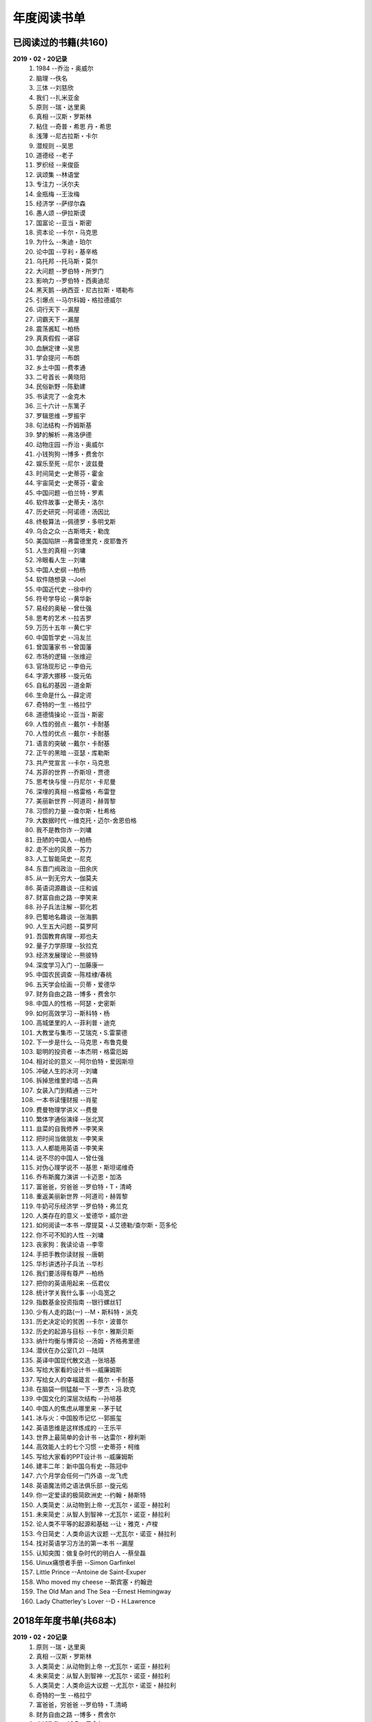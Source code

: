 年度阅读书单 
^^^^^^^^^^^^^^^^^^^^^^^^^^^^^^^^^^

已阅读过的书籍(共160)
-------------------------------------------
**2019・02・20记录**
    (1) 1984                         --乔治・奥威尔
    (#) 脑理                         --佚名
    (#) 三体                         --刘慈欣
    (#) 我们                         --扎米亚金
    (#) 原则                         --瑞・达里奥
    (#) 真相                         --汉斯・罗斯林
    (#) 粘住                         --奇普・希思 丹・希思
    (#) 浅薄                         --尼古拉斯・卡尔
    (#) 潜规则                       --吴思
    (#) 道德经                       --老子
    (#) 罗织经                       --来俊臣
    (#) 讽颂集                       --林语堂
    (#) 专注力                       --沃尔夫
    (#) 金瓶梅                       --王汝梅
    (#) 经济学                       --萨缪尔森
    (#) 愚人颂                       --伊拉斯谟
    (#) 国富论                       --亚当・斯密
    (#) 资本论                       --卡尔・马克思
    (#) 为什么                       --朱迪・珀尔
    (#) 论中国                       --亨利・基辛格
    (#) 乌托邦                       --托马斯・莫尔
    (#) 大问题                       --罗伯特・所罗门
    (#) 影响力                       --罗伯特・西奥迪尼
    (#) 黑天鹅                       --纳西亚・尼古拉斯・塔勒布
    (#) 引爆点                       --马尔科姆・格拉德威尔
    (#) 词行天下                     --漏屋
    (#) 词霸天下                     --漏屋
    (#) 震荡酱缸                     --柏杨
    (#) 真真假假                     --谌容
    (#) 血酬定律                     --吴思
    (#) 学会提问                     --布朗
    (#) 乡土中国                     --费孝通
    (#) 二号首长                     --黄晓阳
    (#) 民俗新野                     --陈勤建
    (#) 书读完了                     --金克木
    (#) 三十六计                     --东篱子
    (#) 罗辑思维                     --罗振宇
    (#) 句法结构                     --乔姆斯基
    (#) 梦的解析                     --弗洛伊德
    (#) 动物庄园                     --乔治・奥威尔
    (#) 小钱狗狗                     --博多・费舍尔
    (#) 娱乐至死                     --尼尔・波兹曼
    (#) 时间简史                     --史蒂芬・霍金
    (#) 宇宙简史                     --史蒂芬・霍金
    (#) 中国问题                     --伯兰特・罗素
    (#) 软件故事                     --史蒂夫・洛尔
    (#) 历史研究                     --阿诺德・汤因比
    (#) 终极算法                     --佩德罗・多明戈斯
    (#) 乌合之众                     --古斯塔夫・勒庞
    (#) 美国陷阱                     --弗雷德里克・皮耶鲁齐
    (#) 人生的真相                   --刘墉
    (#) 冷眼看人生                   --刘墉
    (#) 中国人史纲                   --柏杨
    (#) 软件随想录                   --Joel
    (#) 中国近代史                   --徐中约
    (#) 符号学导论                   --黄华新
    (#) 易经的奥秘                   --曾仕强
    (#) 思考的艺术                   --拉吉罗
    (#) 万历十五年                   --黄仁宇
    (#) 中国哲学史                   --冯友兰
    (#) 曾国藩家书                   --曾国藩
    (#) 市场的逻辑                   --张维迎
    (#) 官场现形记                   --李伯元
    (#) 字源大挪移                   --旋元佑
    (#) 自私的基因                   --道金斯
    (#) 生命是什么                   --薛定谔
    (#) 奇特的一生                   --格拉宁
    (#) 道德情操论                   --亚当・斯密
    (#) 人性的弱点                   --戴尔・卡耐基
    (#) 人性的优点                   --戴尔・卡耐基
    (#) 语言的突破                   --戴尔・卡耐基
    (#) 正午的黑暗                   --亚瑟・库勒斯
    (#) 共产党宣言                   --卡尔・马克思
    (#) 苏菲的世界                   --乔斯坦・贾德
    (#) 思考快与慢                   --丹尼尔・卡尼曼
    (#) 深埋的真相                   --格雷格・布雷登
    (#) 美丽新世界                   --阿道司・赫胥黎
    (#) 习惯的力量                   --查尔斯・杜希格
    (#) 大数据时代                   --维克托・迈尔-舍恩伯格
    (#) 我不是教你诈                 --刘墉
    (#) 丑陋的中国人                 --柏杨
    (#) 走不出的风景                 --苏力
    (#) 人工智能简史                 --尼克
    (#) 东晋门阀政治                 --田余庆
    (#) 从一到无穷大                 --伽莫夫
    (#) 英语词源趣谈                 --庄和诚
    (#) 财富自由之路                 --李笑来
    (#) 孙子兵法注解                 --郭化若
    (#) 巴蜀地名趣谈                 --张海鹏
    (#) 人生五大问题                 --莫罗阿
    (#) 吾国教育病理                 --郑也夫
    (#) 量子力学原理                 --狄拉克
    (#) 经济发展理论                 --熊彼特
    (#) 深度学习入门                 --加藤康一
    (#) 中国农民调查                 --陈桂棣/春桃
    (#) 五天学会绘画                 --贝蒂・爱德华
    (#) 财务自由之路                 --博多・费舍尔
    (#) 中国人的性格                 --阿瑟・史密斯
    (#) 如何高效学习                 --斯科特・杨
    (#) 高城堡里的人                 --菲利普・迪克
    (#) 大教堂与集市                 --艾瑞克・S.雷蒙德
    (#) 下一步是什么                 --马克思・布鲁克曼
    (#) 聪明的投资者                 --本杰明・格雷厄姆
    (#) 相对论的意义                 --阿尔伯特・爱因斯坦
    (#) 冲破人生的冰河               --刘墉
    (#) 拆掉思维里的墙               --古典
    (#) 女装入门到精通               --三叶
    (#) 一本书读懂财报               --肖星
    (#) 费曼物理学讲义               --费曼
    (#) 繁体字通俗演绎               --张北冥
    (#) 韭菜的自我修养               --李笑来
    (#) 把时间当做朋友               --李笑来
    (#) 人人都能用英语               --李笑来
    (#) 说不尽的中国人               --曾仕强
    (#) 对伪心理学说不               --基思・斯坦诺维奇
    (#) 乔布斯魔力演讲               --卡迈恩・加洛
    (#) 富爸爸，穷爸爸               --罗伯特・T・清崎
    (#) 重返美丽新世界               --阿道司・赫胥黎
    (#) 牛奶可乐经济学               --罗伯特・弗兰克
    (#) 人类存在的意义               --爱德华・威尔逊
    (#) 如何阅读一本书               --摩提莫・J.艾德勒/查尔斯・范多伦
    (#) 你不可不知的人性             --刘墉
    (#) 丧家狗：我读论语             --李零
    (#) 手把手教你读财报             --唐朝
    (#) 华杉讲透孙子兵法             --华杉
    (#) 我们要活得有尊严             --柏杨
    (#) 把你的英语用起来             --伍君仪
    (#) 统计学关我什么事             --小岛宽之
    (#) 指数基金投资指南             --银行螺丝钉
    (#) 少有人走的路(一)             --M・斯科特・派克
    (#) 历史决定论的贫困             --卡尔・波普尔
    (#) 历史的起源与目标             --卡尔・雅斯贝斯
    (#) 纳什均衡与博弈论             --汤姆・齐格弗里德
    (#) 潜伏在办公室(1,2)            --陆琪
    (#) 英译中国现代散文选           --张培基
    (#) 写给大家看的设计书           --威廉姆斯
    (#) 写给女人的幸福箴言           --戴尔・卡耐基
    (#) 在脑袋一侧猛敲一下           --罗杰・冯.欧克
    (#) 中国文化的深层次结构         --孙培基
    (#) 中国人的焦虑从哪里来         --茅于轼
    (#) 冰与火：中国股市记忆         --郭振玺
    (#) 英语思维是这样炼成的         --王乐平
    (#) 世界上最简单的会计书         --达雷尔・穆利斯
    (#) 高效能人士的七个习惯         --史蒂芬・柯维
    (#) 写给大家看的PPT设计书        --威廉姆斯
    (#) 建丰二年：新中国乌有史       --陈冠中
    (#) 六个月学会任何一门外语       --龙飞虎
    (#) 英语魔法师之语法俱乐部       --旋元佑
    (#) 你一定爱读的极简欧洲史       --约翰・赫斯特
    (#) 人类简史：从动物到上帝       --尤瓦尔・诺亚・赫拉利
    (#) 未来简史：从智人到智神       --尤瓦尔・诺亚・赫拉利
    (#) 论人类不平等的起源和基础     --让・雅克・卢梭
    (#) 今日简史：人类命运大议题     --尤瓦尔・诺亚・赫拉利
    (#) 找对英语学习方法的第一本书   --漏屋
    (#) 认知突围：做复杂时代的明白人 --蔡垒磊
    (#) Uinux痛恨者手册              --Simon Garfinkel
    (#) Little Prince                --Antoine de Saint-Exuper
    (#) Who moved my cheese          --斯宾塞・约翰逊
    (#) The Old Man and The Sea      --Ernest Hemingway
    (#) Lady Chatterley's Lover      --D・H.Lawrence

2018年年度书单(共68本)
-------------------------------------------
**2019・02・20记录**
    (1) 原则                         --瑞・达里奥
    (#) 真相                         --汉斯・罗斯林
    (#) 人类简史：从动物到上帝       --尤瓦尔・诺亚・赫拉利
    (#) 未来简史：从智人到智神       --尤瓦尔・诺亚・赫拉利
    (#) 人类简史：人类命运大议题     --尤瓦尔・诺亚・赫拉利
    (#) 奇特的一生                   --格拉宁
    (#) 富爸爸，穷爸爸               --罗伯特・T.清崎
    (#) 财务自由之路                 --博多・费舍尔
    (#) 小钱狗狗                     --博多・费舍尔
    (#) 拆掉思维里的墙               --古典
    (#) 韭菜的自我修养               --李笑来
    (#) 把时间当做朋友               --李笑来
    (#) 财富自由之路                 --李笑来
    (#) 人人都能用英语               --李笑来
    (#) 苏菲的世界                   --乔斯坦・贾德
    (#) 乌托邦                       --托马斯・莫尔
    (#) 动物庄园                     --乔治・奥威尔
    (#) 1984                         --乔治・奥威尔
    (#) 我们                         --扎米亚金
    (#) 美丽新世界                   --阿道司・赫胥黎
    (#) 乡土中国                     --费孝通
    (#) 句法结构                     --乔姆斯基
    (#) 英语词源趣谈                 --庄和诚
    (#) 写给大家看的设计书           --威廉姆斯
    (#) 写给大家看的PPT设计书        --威廉姆斯
    (#) epub入门指南：从入门到放弃   --赤霓
    (#) 对伪心理学说不               --基思・斯坦诺维奇
    (#) 费曼物理学讲义               --费曼
    (#) 你一定爱读的极简欧洲史       --约翰・赫斯特
    (#) 认知突围:做复杂时代的明白人  --蔡垒磊
    (#) 牛奶可乐经济学               --罗伯特・弗兰克
    (#) 找对英语学习方法的第一本书   --漏屋
    (#) 词行天下                     --漏屋
    (#) 词霸天下                     --漏屋
    (#) 英语思维是这样炼成的         --王乐平
    (#) 六个月学会任何一门外语       --龙飞虎
    (#) 把你的英语用起来             --伍君仪
    (#) 英语魔法师之语法俱乐部       --旋元佑
    (#) 字源大挪移                   --旋元佑
    (#) 统计学关我什么事             --小岛宽之
    (#) 深度学习入门：基于Python实现 --加藤康一
    (#) Python编程快速上手           --AI Sweigart
    (#) 繁体字通俗演绎               --张北冥
    (#) 生命是什么                   --薛定谔
    (#) 影响力                       --罗伯特・西奥迪尼
    (#) 乌合之众                     --古斯塔夫・勒庞
    (#) 粘住                         --奇普・希思/丹・希思
    (#) 引爆点                       --马尔科姆・格拉德威尔
    (#) 罗辑思维                     --罗振宇
    (#) 共产党宣言                   --卡尔・马克思
    (#) 指数基金投资指南             --银行螺丝钉
    (#) 如何阅读一本书               --摩提莫・J.艾德勒 查尔斯・范多伦
    (#) 女装入门到精通               --三叶
    (#) 终极算法                     --佩德罗・多明戈斯
    (#) 大教堂与集市                 --Eric S.Raymond
    (#) Uinux痛恨者手册              --Simon Garfinkel
    (#) 软件故事                     --史蒂夫・洛尔
    (#) 量子力学原理                 --狄拉克
    (#) 五天学会绘画                 --贝蒂・爱德华
    (#) 道德情操论                   --亚当・斯密
    (#) 国富论                       --亚当・斯密
    (#) 经济学                       --萨缪尔森
    (#) 经济发展理论                 --熊彼特
    (#) 资本论                       --卡尔・马克思
    (#) The Old Man and The Sea      --Ernest Hemingway
    (#) Little Prince                --Antoine de Saint-Exuper
    (#) Who moved my cheese          --斯宾塞・约翰逊
    (#) Lady Chatterley's Lover      --D・H.Lawrence

2019年年度书单(共93本)
-------------------------------------------
**2019・02・20记录**
    (1) 脑理                         --佚名
    (#) 三体                         --刘慈欣
    (#) 浅薄                         --尼古拉斯・卡尔
    (#) 道德经                       --老子
    (#) 潜规则                       --吴思
    (#) 罗织经                       --来俊臣
    (#) 讽颂集                       --林语堂
    (#) 金瓶梅                       --王汝梅
    (#) 专注力                       --沃尔夫
    (#) 愚人颂                       --伊拉斯谟
    (#) 为什么                       --朱迪・珀尔
    (#) 论中国                       --亨利・基辛格
    (#) 大问题                       --罗伯特・所罗门
    (#) 黑天鹅                       --纳西亚・尼古拉斯・塔勒布
    (#) 血酬定律                     --吴思
    (#) 学会提问                     --布朗
    (#) 震荡酱缸                     --柏杨
    (#) 真真假假                     --谌容
    (#) 三十六计                     --东篱子
    (#) 二号首长                     --黄晓阳
    (#) 民俗新野                     --陈勤建
    (#) 书读完了                     --金克木
    (#) 梦的解析                     --弗洛伊德
    (#) 娱乐至死                     --尼尔・波兹曼
    (#) 中国问题                     --伯兰特.罗素
    (#) 时间简史                     --史蒂芬・霍金
    (#) 宇宙简史                     --史蒂芬・霍金
    (#) 历史研究                     --阿诺德・汤因比
    (#) 美国陷阱                     --弗雷德里克・皮耶鲁齐
    (#) 人生的真相                   --刘墉
    (#) 冷眼看人生                   --刘墉
    (#) 中国人史纲                   --柏杨
    (#) 软件随想录                   --Joel
    (#) 官场现形记                   --李伯元
    (#) 自私的基因                   --道金斯
    (#) 曾国藩家书                   --曾国藩
    (#) 易经的奥秘                   --曾仕强
    (#) 市场的逻辑                   --张维迎
    (#) 万历十五年                   --黄仁宇
    (#) 中国哲学史                   --冯友兰
    (#) 中国近代史                   --徐中约
    (#) 符号学导论                   --黄华新
    (#) 思考的艺术                   --拉吉罗
    (#) 人性的弱点                   --戴尔・卡耐基
    (#) 人性的优点                   --戴尔・卡耐基
    (#) 语言的突破                   --戴尔・卡耐基
    (#) 正午的黑暗                   --亚瑟・库勒斯
    (#) 习惯的力量                   --查尔斯・杜希格
    (#) 深埋的真相                   --格雷格・布雷登
    (#) 思考快与慢                   --丹尼尔・卡尼曼
    (#) 丑陋的中国人                 --柏杨
    (#) 走不出的风景                 --苏力
    (#) 我不是教你诈                 --刘墉
    (#) 人工智能简史                 --尼克
    (#) 东晋门阀政治                 --田余庆
    (#) 从一到无穷大                 --伽莫夫
    (#) 孙子兵法注解                 --郭化若
    (#) 巴蜀地名趣谈                 --张海鹏
    (#) 人生五大问题                 --莫罗阿
    (#) 吾国教育病理                 --郑也夫
    (#) 中国农民调查                 --陈桂棣/春桃
    (#) 中国人的性格                 --阿瑟・史密斯
    (#) 如何高效学习                 --斯科特・杨
    (#) 下一步是什么                 --马克思・布鲁克曼
    (#) 聪明的投资者                 --本杰明・格雷厄姆
    (#) 高城堡里的人                 --菲利普・迪克
    (#) 相对论的意义                 --阿尔伯特・爱因斯坦
    (#) 一本书读懂财报               --肖星
    (#) 冲破人生的冰河               --刘墉
    (#) 说不尽的中国人               --曾仕强
    (#) 乔布斯魔力演讲               --卡迈恩・加洛
    (#) 人类存在的意义               --爱德华・威尔逊
    (#) 重返美丽新世界               --阿道司・赫胥黎
    (#) Linux就该这么学              --刘遄
    (#) 华杉讲透孙子兵法             --华杉
    (#) 我们要活得有尊严             --柏杨
    (#) 你不可不知的人性             --刘墉
    (#) 手把手教你读财报             --唐朝
    (#) 丧家狗：我读论语             --李零
    (#) 历史决定论的贫困             --卡尔・波普尔
    (#) 纳什均衡与博弈论             --汤姆・齐格弗里德
    (#) 少有人走的路(一)             --M・斯科特・派克
    (#) 潜伏在办公室(1,2)            --陆琪
    (#) 英译中国现代散文选           --张培基
    (#) 写给女人的幸福箴言           --戴尔・卡耐基
    (#) 在脑袋一侧猛敲一下           --罗杰・冯.欧克
    (#) 中国文化的深层次结构         --孙培基
    (#) 中国人的焦虑从哪里来         --茅于轼
    (#) 冰与火：中国股市记忆         --郭振玺
    (#) 高效能人士的七个习惯         --史蒂芬・柯维
    (#) 世界上最简单的会计书         --达雷尔・穆利斯
    (#) 建丰二年：新中国乌有史       --陈冠中
    (#) 论人类不平等的起源和基础     --让・雅克・卢梭
